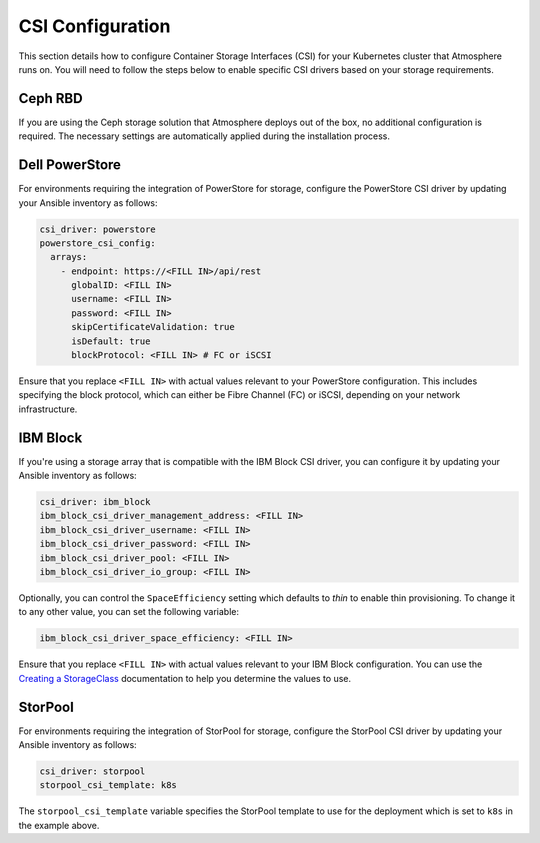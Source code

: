 #################
CSI Configuration
#################

This section details how to configure Container Storage Interfaces (CSI) for
your Kubernetes cluster that Atmosphere runs on. You will need to follow the
steps below to enable specific CSI drivers based on your storage requirements.

********
Ceph RBD
********

If you are using the Ceph storage solution that Atmosphere deploys out of the
box, no additional configuration is required. The necessary settings are
automatically applied during the installation process.

***************
Dell PowerStore
***************

For environments requiring the integration of PowerStore for storage,
configure the PowerStore CSI driver by updating your Ansible inventory as
follows:

.. code-block:: yaml

    csi_driver: powerstore
    powerstore_csi_config:
      arrays:
        - endpoint: https://<FILL IN>/api/rest
          globalID: <FILL IN>
          username: <FILL IN>
          password: <FILL IN>
          skipCertificateValidation: true
          isDefault: true
          blockProtocol: <FILL IN> # FC or iSCSI

Ensure that you replace ``<FILL IN>`` with actual values relevant to your
PowerStore configuration. This includes specifying the block protocol, which
can either be Fibre Channel (FC) or iSCSI, depending on your network
infrastructure.

*********
IBM Block
*********

If you're using a storage array that is compatible with the IBM Block CSI
driver, you can configure it by updating your Ansible inventory as follows:

.. code-block:: yaml

    csi_driver: ibm_block
    ibm_block_csi_driver_management_address: <FILL IN>
    ibm_block_csi_driver_username: <FILL IN>
    ibm_block_csi_driver_password: <FILL IN>
    ibm_block_csi_driver_pool: <FILL IN>
    ibm_block_csi_driver_io_group: <FILL IN>

Optionally, you can control the ``SpaceEfficiency`` setting which defaults to
`thin` to enable thin provisioning.  To change it to any other value, you
can set the following variable:

.. code-block:: yaml

    ibm_block_csi_driver_space_efficiency: <FILL IN>

Ensure that you replace ``<FILL IN>`` with actual values relevant to your IBM
Block configuration.  You can use the `Creating a StorageClass <https://www.ibm.com/docs/en/stg-block-csi-driver/1.11.3?topic=configuring-creating-storageclass>`_
documentation to help you determine the values to use.

********
StorPool
********

For environments requiring the integration of StorPool for storage, configure
the StorPool CSI driver by updating your Ansible inventory as follows:

.. code-block:: yaml

    csi_driver: storpool
    storpool_csi_template: k8s

The ``storpool_csi_template`` variable specifies the StorPool template to use
for the deployment which is set to ``k8s`` in the example above.
